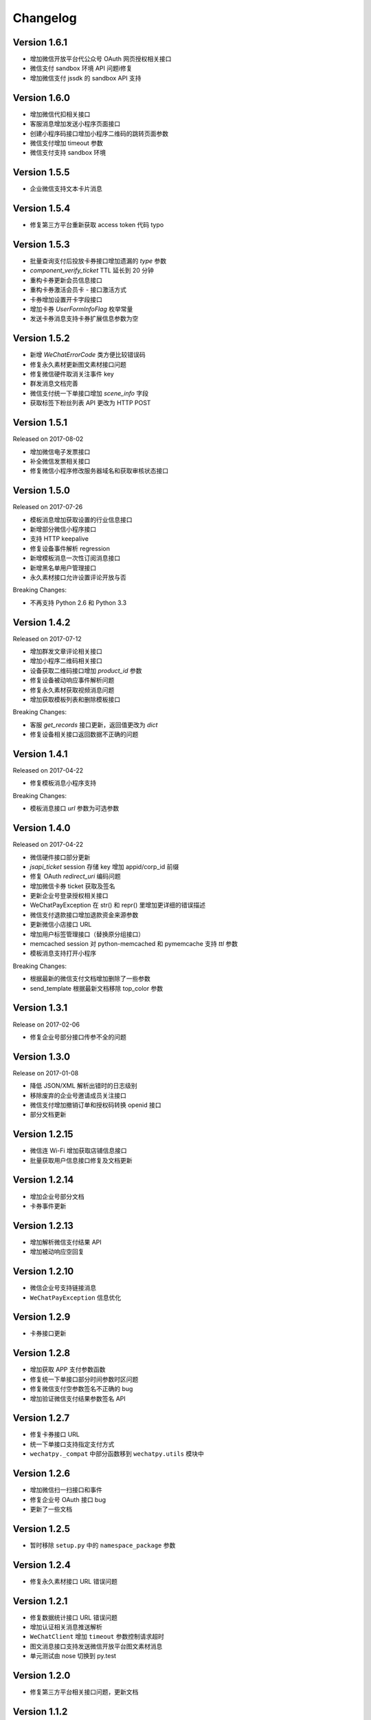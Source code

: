 Changelog
================

Version 1.6.1
------------------

+ 增加微信开放平台代公众号 OAuth 网页授权相关接口
+ 微信支付 sandbox 环境 API 问题i修复
+ 增加微信支付 jssdk 的 sandbox API 支持

Version 1.6.0
------------------

+ 增加微信代扣相关接口
+ 客服消息增加发送小程序页面接口
+ 创建小程序码接口增加小程序二维码的跳转页面参数
+ 微信支付增加 timeout 参数
+ 微信支付支持 sandbox 环境

Version 1.5.5
------------------

+ 企业微信支持文本卡片消息

Version 1.5.4
-------------------

+ 修复第三方平台重新获取 access token 代码 typo

Version 1.5.3
-------------------

+ 批量查询支付后投放卡券接口增加遗漏的 `type` 参数
+ `component_verify_ticket` TTL 延长到 20 分钟
+ 重构卡券更新会员信息接口
+ 重构卡券激活会员卡 - 接口激活方式
+ 卡券增加设置开卡字段接口
+ 增加卡券 `UserFormInfoFlag` 枚举常量
+ 发送卡券消息支持卡券扩展信息参数为空

Version 1.5.2
-------------------

+ 新增 `WeChatErrorCode` 类方便比较错误码
+ 修复永久素材更新图文素材接口问题
+ 修复微信硬件取消关注事件 key
+ 群发消息文档完善
+ 微信支付统一下单接口增加 `scene_info` 字段
+ 获取标签下粉丝列表 API 更改为 HTTP POST

Version 1.5.1
-------------------

Released on 2017-08-02

+ 增加微信电子发票接口
+ 补全微信发票相关接口
+ 修复微信小程序修改服务器域名和获取审核状态接口

Version 1.5.0
-------------------

Released on 2017-07-26

+ 模板消息增加获取设置的行业信息接口
+ 新增部分微信小程序接口
+ 支持 HTTP keepalive
+ 修复设备事件解析 regression
+ 新增模板消息一次性订阅消息接口
+ 新增黑名单用户管理接口
+ 永久素材接口允许设置评论开放与否

Breaking Changes:

+ 不再支持 Python 2.6 和 Python 3.3

Version 1.4.2
-------------------

Released on 2017-07-12

+ 增加群发文章评论相关接口
+ 增加小程序二维码相关接口
+ 设备获取二维码接口增加 `product_id` 参数
+ 修复设备被动响应事件解析问题
+ 修复永久素材获取视频消息问题
+ 增加获取模板列表和删除模板接口

Breaking Changes:

+ 客服 `get_records` 接口更新，返回值更改为 `dict`
+ 修复设备相关接口返回数据不正确的问题

Version 1.4.1
-------------------

Released on 2017-04-22

+ 修复模板消息小程序支持

Breaking Changes:

+ 模板消息接口 `url` 参数为可选参数

Version 1.4.0
------------------

Released on 2017-04-22

+ 微信硬件接口部分更新
+ `jsapi_ticket` session 存储 key 增加 appid/corp_id 前缀
+ 修复 OAuth `redirect_uri` 编码问题
+ 增加微信卡券 ticket 获取及签名
+ 更新企业号登录授权相关接口
+ WeChatPayException 在 str() 和 repr() 里增加更详细的错误描述
+ 微信支付退款接口增加退款资金来源参数
+ 更新微信小店接口 URL
+ 增加用户标签管理接口（替换原分组接口）
+ memcached session 对 python-memcached 和 pymemcache 支持 `ttl` 参数
+ 模板消息支持打开小程序

Breaking Changes:

+ 根据最新的微信支付文档增加删除了一些参数
+ send_template 根据最新文档移除 top_color 参数

Version 1.3.1
------------------

Release on 2017-02-06

+ 修复企业号部分接口传参不全的问题

Version 1.3.0
-------------------

Release on 2017-01-08

+ 降低 JSON/XML 解析出错时的日志级别
+ 移除废弃的企业号邀请成员关注接口
+ 微信支付增加撤销订单和授权码转换 openid 接口
+ 部分文档更新

Version 1.2.15
---------------------

+ 微信连 Wi-Fi 增加获取店铺信息接口
+ 批量获取用户信息接口修复及文档更新

Version 1.2.14
---------------------

+ 增加企业号部分文档
+ 卡券事件更新

Version 1.2.13
----------------------

+ 增加解析微信支付结果 API
+ 增加被动响应空回复

Version 1.2.10
-----------------------

+ 微信企业号支持链接消息
+ ``WeChatPayException`` 信息优化

Version 1.2.9
------------------------

+ 卡券接口更新

Version 1.2.8
-------------------------

+ 增加获取 APP 支付参数函数
+ 修复统一下单接口部分时间参数时区问题
+ 修复微信支付空参数签名不正确的 bug
+ 增加验证微信支付结果参数签名 API

Version 1.2.7
------------------------

+ 修复卡券接口 URL
+ 统一下单接口支持指定支付方式
+ ``wechatpy._compat`` 中部分函数移到 ``wechatpy.utils`` 模块中

Version 1.2.6
---------------------

+ 增加微信扫一扫接口和事件
+ 修复企业号 OAuth 接口 bug
+ 更新了一些文档

Version 1.2.5
---------------------

+ 暂时移除 ``setup.py`` 中的 ``namespace_package`` 参数

Version 1.2.4
----------------------

+ 修复永久素材接口 URL 错误问题

Version 1.2.1
---------------------

+ 修复数据统计接口 URL 错误问题
+ 增加认证相关消息推送解析
+ ``WeChatClient`` 增加 ``timeout`` 参数控制请求超时
+ 图文消息接口支持发送微信开放平台图文素材消息
+ 单元测试由 nose 切换到 py.test

Version 1.2.0
-----------------------

+ 修复第三方平台相关接口问题，更新文档

Version 1.1.2
--------------------
+ 增加企业号摇一摇周边接口
+ 增加部分企业号第三方平台接口
+ 增加部分企业号会话接口
+ 增加刷卡支付功能接口

Version 1.1.1
-------------------
+ 修复微信支付 JS API 签名问题

Version 1.1.0
-------------------
+ 增加微信公众号第三方平台接口, 感谢 @hunter007 的贡献

Version 1.0.5
--------------------
+ 修复 Python 3 下解密消息报 TypeError 的 bug

Version 1.0.4
---------------------
+ 摇一摇周边接口 bug 修复
+ 更新自动重试的 error codes
+ ``WeChatClient._request`` 方法在解析 JSON 失败时返回原始 Response 对象

Version 1.0.3
---------------------
+ 群发消息增加上传图片接口
+ 修复下载永久素材接口错误

Version 1.0.2
---------------------
+ ``WeChatClient`` 初始化性能提升（Python 2.7+）
+ ``WeChatClient`` 数据乱码问题解决
+ Session storage ``get`` 方法增加可选默认值参数

Version 1.0.1
---------------------
+ 修复微信支付接口中文乱码问题
+ 微信支付订单查询接口 ``client_ip`` 参数可选，并修复了一些问题
+ 增加微信连 Wi-Fi 接口
+ 摇一摇周边接口增加 ``get_apply_status`` 接口
+ 摇一摇周边 ``add_material`` 接口增加 ``media_type`` 可选参数

Version 1.0.0
---------------------
+ 增加 Session 机制，目前只用来存储 access_token 等，支持 Redis, Memcached, 内存和 Shove 等存储 backend.
+ 增加微信门店接口
+ 增加摇一摇周边事件，添加页面接口增加 ``page_url`` 参数
+ reraise ``requests.RequestException`` 为 ``WeChatClientException``
+ 修复继承 ``WeChatClient`` 导致不能正常工作的问题
+ 企业号增加素材管理接口
+ 企业号增加 JS SDK API
+ 企业号增加 ``user_id`` 和 ``openid`` 互相转换接口
+ 企业号增加 OAuth 授权接口

Version 0.9.1
---------------------
+ 群发预览接口支持对指定微信号发送预览
+ 增加微信支付现金红包接口
+ 增加微信支付代金券接口
+ 增加微信支付企业付款接口
+ 增加微信支付公众号支付接口

Version 0.9.0
---------------------

+ 代码层面 API Endpoint 从实例属性变为类属性，在实例化后依然会和对应的实例绑定。此更改对库使用者而言是透明的。
+ `WeChatClient` 原有的 `_get` 和 `_post` 更名 `get` 和 `post`, 以前的接口依然保留。对于 wechatpy 没有实现的接口，可以使用 `get` 和 `post` 自行实现。

Version 0.8.7
--------------------

+ 修复多客服接口多个问题

Version 0.8.7
------------------

+ 修复群发视频上传视频证书验证不通过的问题
+ 增加了删除分组接口
+ 增加了发送卡券消息接口
+ 增加了群发卡券消息接口

Version 0.8.6
-------------------

+ 修复了图文消息图文数量一直递增的问题
+ 从此版本开始不再支持 Python 3.2（cryptography 不支持，PyCrypto 应该还可以）
+ 从此版本开始 Travis CI 上增加了 Python nightly build（Python 3.5-dev） 的测试

Version 0.8.5
-------------------

+ WeChatOAuth 增加 qrconnect_url 属性
+ 被动响应消息增加 create_time 属性（通过解析 time 时间戳获得的 datetime.datetime 对象）
+ 增加了模板消息设置行业接口
+ 增加了模板消息获取模板 ID 接口

Version 0.8.4
--------------------

+ 修复了 WeChatOAuth 编码问题
+ 修复了企业号更新部门接口 parentid 参数错误问题
+ 企业号创建部门接口增加 order 和 id 可选参数

Version 0.8.3
--------------------

+ 群发消息接口增加 is_to_all 参数
+ 群发消息接口支持预览（增加 preview 参数）
+ 修复了群发消息的一个 bug
+ 素材管理接口增加获取素材数量 API

Version 0.8.2
---------------------

+ 修复 WeChatClient access_token 过期自动重试的一个 bug
+ 增加摇一摇周边接口
+ 增加设备功能接口

Version 0.8.1
---------------------

+ 增加获取菜单配置接口
+ 增加获取自动回复规则接口
+ 更新客服消息接口，支持使用特定客服账号发送消息
+ 修复 OAuth 验证接口错误

Version 0.8.0
---------------------

+ 消息加解密兼容 cryptography 和 PyCrypto 库
+ 企业号增加异步任务接口
+ 增加小视频消息类型

Version 0.7.6
---------------------

+ 增加 JSSDK 接口
+ 增加语义理解接口
+ 增加素材管理接口
+ 增加客服会话管理接口
+ 企业号增加 agent 管理接口
